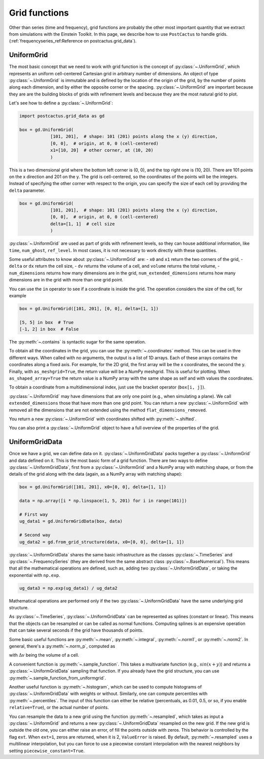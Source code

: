 Grid functions
==============================

Other than series (time and frequency), grid functions are probably the other
most important quantity that we extract from simulations with the Einstein
Toolkit. In this page, we describe how to use ``PostCactus`` to handle grids.
(:ref:`frequencyseries_ref:Reference on postcactus.grid_data`).

UniformGrid
---------------

The most basic concept that we need to work with grid function is the concept of
:py:class:`~.UniformGrid`, which represents an uniform cell-centered Cartesian
grid in arbitrary number of dimensions. An object of type
:py:class:`~.UniformGrid` is immutable and is defined by the location of the
origin of the grid, by the number of points along each dimension, and by either
the opposite corner or the spacing. :py:class:`~.UniformGrid` are important
because they are are the building blocks of grids with refinement levels and
because they are the most natural grid to plot.

Let's see how to define a :py:class:`~.UniformGrid`:

.. code-block:: python

    import postcactus.grid_data as gd

    box = gd.UniformGrid(
                [101, 201],  # shape: 101 (201) points along the x (y) direction,
                [0, 0],  # origin, at 0, 0 (cell-centered)
                x1=[10, 20]  # other corner, at (10, 20)
                )

This is a two dimensional grid where the bottom left corner is (0, 0), and the
top right one is (10, 20). There are 101 points on the x direction and 201 on
the y. The grid is cell-centered, so the coordinates of the points will be the
integers. Instead of specifying the other corner with respect to the origin, you
can specify the size of each cell by providing the ``delta`` parameter.

.. code-block:: python

    box = gd.UniformGrid(
                [101, 201],  # shape: 101 (201) points along the x (y) direction,
                [0, 0],  # origin, at 0, 0 (cell-centered)
                delta=[1, 1]  # cell size
                )

:py:class:`~.UniformGrid` are used as part of grids with refinement levels, so
they can house additional information, like ``time``, ``num_ghost``,
``ref_level``. In most cases, it is not necessary to work directly with these
quantities.

Some useful attributes to know about :py:class:`~.UniformGrid` are:
- ``x0`` and ``x1`` return the two corners of the grid,
- ``delta`` or ``dx`` return the cell size,
- ``dv`` returns the volume of a cell, and ``volume`` returns the
total volume,
- ``num_dimensions`` returns how many dimensions are in the grid,
``num_extended_dimensions`` returns how many dimensions are in the grid with
more than one grid point.

You can use the ``in`` operator to see if a coordinate is inside the grid.
The operation considers the size of the cell, for example

.. code-block:: python

    box = gd.UniformGrid([101, 201], [0, 0], delta=[1, 1])

    [5, 5] in box  # True
    [-1, 2] in box  # False

The :py:meth:`~.contains` is syntactic sugar for the same operation.

To obtain all the coordinates in the grid, you can use the
:py:meth:`~.coordinates` method. This can be used in thre different ways. When
called with no arguments, the output is a list of 1D arrays. Each of these
arrays contains the coordinates along a fixed axis. For example, for the 2D
grid, the first array will be the x coordinates, the second the y. Finally, with
``as_meshgrid=True``, the return value will be a NumPy meshgrid. This is useful
for plotting. When ``as_shaped_array=True`` the return value is a NumPy array
with the same shape as self and with values the coordinates.

To obtain a coordinate from a multidimensional index, just use the bracket
operator (``box[i, j]``).

:py:class:`~.UniformGrid` may have dimensions that are only one point (e.g.,
when simulating a plane). We call ``extended_dimensions`` those that have more
than one grid point. You can return a new :py:class:`~.UniformGrid` with removed
all the dimensions that are not extended using the method
``flat_dimensions_removed``.

You return a new :py:class:`~.UniformGrid` with coordinates shifted with
:py:meth:`~.shifted`.

You can also print a :py:class:`~.UniformGrid` object to have a full overview
of the properties of the grid.

UniformGridData
---------------

Once we have a grid, we can define data on it. :py:class:`~.UniformGridData`
packs together a :py:class:`~.UniformGrid` and data defined on it. This is the
most basic form of a grid function. There are two ways to define
:py:class:`~.UniformGridData`, first from a :py:class:`~.UniformGrid` and a
NumPy array with matching shape, or from the details of the grid along with
the data (again, as a NumPy array with matching shape):

.. code-block:: python

    box = gd.UniformGrid([101, 201], x0=[0, 0], delta=[1, 1])

    data = np.array([i * np.linspace(1, 5, 201) for i in range(101)])

    # First way
    ug_data1 = gd.UniformGridData(box, data)

    # Second way
    ug_data2 = gd.from_grid_structure(data, x0=[0, 0], delta=[1, 1])

:py:class:`~.UniformGridData` shares the same basic infrastructure as the
classes :py:class:`~.TimeSeries` and :py:class:`~.FrequencySeries` (they are
derived from the same abstract class :py:class:`~.BaseNumerical`). This means
that all the mathematical operations are defined, such as, adding two
:py:class:`~.UniformGridData`, or taking the exponential with ``np.exp``.

.. code-block:: python

    ug_data3 = np.exp(ug_data1) / ug_data2

Mathematical operations are performed only if the two
:py:class:`~.UniformGridData` have the same underlying grid structure.

As :py:class:`~.TimeSeries`, :py:class:`~.UniformGridData` can be represented as
splines (constant or linear). This means that the objects can be resampled or
can be called as normal functions. Computing splines is an expensive operation
that can take several seconds if the grid have thousands of points.

Some basic useful functions are :py:meth:`~.mean`, :py:meth:`~.integral`,
:py:meth:`~.norm1`, or :py:meth:`~.norm2`. In general, there's a
:py:meth:`~.norm_p`, computed as

.. :math:

   \| u \|_p = \left( \Delta v  \sum \|u \| \right)^{(1/p)}

with :math:`\Delta v` being the volume of a cell.

A convenient function is :py:meth:`~.sample_function`. This takes a multivariate
function (e.g., :math:`sin(x + y)`) and returns a :py:class:`~.UniformGridData`
sampling that function. If you already have the grid structure, you can use
:py:meth:`~.sample_function_from_uniformgrid`.

Another useful function is :py:meth:`~.histogram`, which can be used to compute
histograms of :py:class:`~.UniformGridData` with weights or without. Similarly,
one can compute percentiles with :py:meth:`~.percentiles`. The input of this
function can either be relative (percentuals, as 0.01, 0.5, or so, if you enable
``relative=True``), or the actual number of points.

You can resample the data to a new grid using the function
:py:meth:`~.resampled`, which takes as input a :py:class:`~.UniformGrid` and
returns a new :py:class:`~.UniformGridData` resampled on the new grid. If the
new grid is outside the old one, you can either raise an error, of fill the
points outside with zeros. This behavior is controlled by the flag ``ext``. When
``ext=1``, zeros are returned, when it is 2, ``ValueError`` is raised. By
default, :py:meth:`~.resampled` uses a multilinear interpolation, but you can
force to use a piecewise constant interpolation with the nearest neighbors by
setting ``piecewise_constant=True``.
